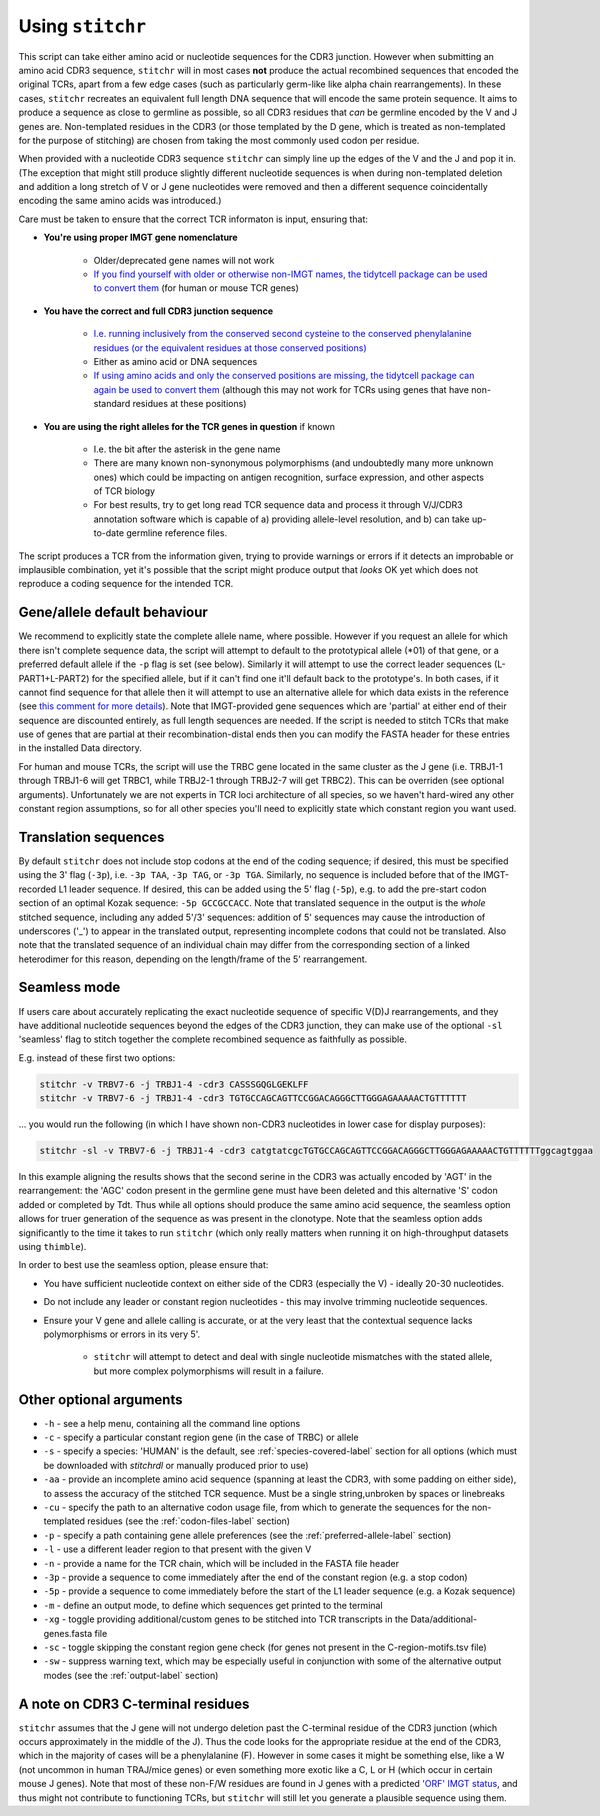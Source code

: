 .. _usage-label:

Using ``stitchr``
=================

This script can take either amino acid or nucleotide sequences for the CDR3 junction. However when submitting an amino acid CDR3 sequence, ``stitchr`` will in most cases **not** produce the actual recombined sequences that encoded the original TCRs, apart from a few edge cases (such as particularly germ-like like alpha chain rearrangements). In these cases, ``stitchr`` recreates an equivalent full length DNA sequence that will encode the same protein sequence. It aims to produce a sequence as close to germline as possible, so all CDR3 residues that *can* be germline encoded by the V and J genes are. Non-templated residues in the CDR3 (or those templated by the D gene, which is treated as non-templated for the purpose of stitching) are chosen from taking the most commonly used codon per residue.

When provided with a nucleotide CDR3 sequence ``stitchr`` can simply line up the edges of the V and the J and pop it in. (The exception that might still produce slightly different nucleotide sequences is when during non-templated deletion and addition a long stretch of V or J gene nucleotides were removed and then a different sequence coincidentally encoding the same amino acids was introduced.)

Care must be taken to ensure that the correct TCR informaton is input, ensuring that:

* **You're using proper IMGT gene nomenclature**

    * Older/deprecated gene names will not work
    * `If you find yourself with older or otherwise non-IMGT names, the tidytcell package can be used to convert them <https://github.com/yutanagano/tidytcells>`_ (for human or mouse TCR genes)

* **You have the correct and full CDR3 junction sequence**

    * `I.e. running inclusively from the conserved second cysteine to the conserved phenylalanine residues (or the equivalent residues at those conserved positions) <http://www.imgt.org/FAQ/#question39>`_
    * Either as amino acid or DNA sequences
    * `If using amino acids and only the conserved positions are missing, the tidytcell package can again be used to convert them <https://github.com/yutanagano/tidytcells>`_ (although this may not work for TCRs using genes that have non-standard residues at these positions)

* **You are using the right alleles for the TCR genes in question** if known

    * I.e. the bit after the asterisk in the gene name
    * There are many known non-synonymous polymorphisms (and undoubtedly many more unknown ones) which could be impacting on antigen recognition, surface expression, and other aspects of TCR biology
    * For best results, try to get long read TCR sequence data and process it through V/J/CDR3 annotation software which is capable of a) providing allele-level resolution, and b) can take up-to-date germline reference files.

The script produces a TCR from the information given, trying to provide warnings or errors if it detects an improbable or implausible combination, yet it's possible that the script might produce output that *looks* OK yet which does not reproduce a coding sequence for the intended TCR.

Gene/allele default behaviour
-----------------------------

We recommend to explicitly state the complete allele name, where possible. However if you request an allele for which there isn't complete sequence data, the script will attempt to default to the prototypical allele (\*01) of that gene, or a preferred default allele if the ``-p`` flag is set (see below). Similarly it will attempt to use the correct leader sequences (L-PART1+L-PART2) for the specified allele, but if it can't find one it'll default back to the prototype's. In both cases, if it cannot find sequence for that allele then it will attempt to use an alternative allele for which data exists in the reference (see `this comment for more details <https://github.com/JamieHeather/stitchr/issues/25#issuecomment-1146626463>`_). Note that IMGT-provided gene sequences which are 'partial' at either end of their sequence are discounted entirely, as full length sequences are needed. If the script is needed to stitch TCRs that make use of genes that are partial at their recombination-distal ends then you can modify the FASTA header for these entries in the installed Data directory.

For human and mouse TCRs, the script will use the TRBC gene located in the same cluster as the J gene (i.e. TRBJ1-1 through TRBJ1-6 will get TRBC1, while TRBJ2-1 through TRBJ2-7 will get TRBC2). This can be overriden (see optional arguments). Unfortunately we are not experts in TCR loci architecture of all species, so we haven't hard-wired any other constant region assumptions, so for all other species you'll need to explicitly state which constant region you want used.

Translation sequences
---------------------

By default ``stitchr`` does not include stop codons at the end of the coding sequence; if desired, this must be specified using the 3' flag (``-3p``), i.e. ``-3p TAA``, ``-3p TAG``, or ``-3p TGA``. Similarly, no sequence is included before that of the IMGT-recorded L1 leader sequence. If desired, this can be added using the 5' flag (``-5p``), e.g. to add the pre-start codon section of an optimal Kozak sequence: ``-5p GCCGCCACC``. Note that translated sequence in the output is the *whole* stitched sequence, including any added 5'/3' sequences: addition of 5' sequences may cause the introduction of underscores ('\_') to appear in the translated output, representing incomplete codons that could not be translated. Also note that the translated sequence of an individual chain may differ from the corresponding section of a linked heterodimer for this reason, depending on the length/frame of the 5' rearrangement.

Seamless mode
-------------

If users care about accurately replicating the exact nucleotide sequence of specific V(D)J rearrangements, and they have additional nucleotide sequences beyond the edges of the CDR3 junction, they can make use of the optional ``-sl`` 'seamless' flag to stitch together the complete recombined sequence as faithfully as possible.

E.g. instead of these first two options:

.. code:: bash

   stitchr -v TRBV7-6 -j TRBJ1-4 -cdr3 CASSSGQGLGEKLFF
   stitchr -v TRBV7-6 -j TRBJ1-4 -cdr3 TGTGCCAGCAGTTCCGGACAGGGCTTGGGAGAAAAACTGTTTTTT

… you would run the following (in which I have shown non-CDR3 nucleotides  in lower case for display purposes):

.. code:: bash

   stitchr -sl -v TRBV7-6 -j TRBJ1-4 -cdr3 catgtatcgcTGTGCCAGCAGTTCCGGACAGGGCTTGGGAGAAAAACTGTTTTTTggcagtggaa

In this example aligning the results shows that the second serine in the CDR3 was actually encoded by 'AGT' in the rearrangement: the 'AGC' codon present in the germline gene must have been deleted and this alternative 'S' codon added or completed by Tdt. Thus while all options should produce the same amino acid sequence, the seamless option allows for truer generation of the sequence as was present in the clonotype. Note that the seamless option adds significantly to the time it takes to run ``stitchr`` (which only really matters when running it on high-throughput datasets using ``thimble``).

In order to best use the seamless option, please ensure that:

* You have sufficient nucleotide context on either side of the CDR3 (especially the V) - ideally 20-30 nucleotides.
* Do not include any leader or constant region nucleotides - this may involve trimming nucleotide sequences.
* Ensure your V gene and allele calling is accurate, or at the very least that the contextual sequence lacks polymorphisms or errors in its very 5'.

    * ``stitchr`` will attempt to detect and deal with single nucleotide mismatches with the stated allele, but more complex polymorphisms will result in a failure.

Other optional arguments
------------------------

-  ``-h`` - see a help menu, containing all the command line options
-  ``-c`` - specify a particular constant region gene (in the case of TRBC) or allele
-  ``-s`` - specify a species: 'HUMAN' is the default, see :ref:`species-covered-label` section for all options (which must be downloaded with `stitchrdl` or manually produced prior to use)
-  ``-aa`` - provide an incomplete amino acid sequence (spanning at least the CDR3, with some padding on either side), to assess the accuracy of the stitched TCR sequence. Must be a single string,unbroken by spaces or linebreaks
-  ``-cu`` - specify the path to an alternative codon usage file, from which to generate the sequences for the non-templated residues (see the :ref:`codon-files-label` section)
-  ``-p`` - specify a path containing gene allele preferences (see the :ref:`preferred-allele-label` section)
-  ``-l`` - use a different leader region to that present with the given V
-  ``-n`` - provide a name for the TCR chain, which will be included in the FASTA file header
-  ``-3p`` - provide a sequence to come immediately after the end of the constant region (e.g. a stop codon)
-  ``-5p`` - provide a sequence to come immediately before the start of the L1 leader sequence (e.g. a Kozak sequence)
-  ``-m`` - define an output mode, to define which sequences get printed to the terminal
-  ``-xg`` - toggle providing additional/custom genes to be stitched into TCR transcripts in the Data/additional-genes.fasta file
-  ``-sc`` - toggle skipping the constant region gene check (for genes not present in the C-region-motifs.tsv file)
-  ``-sw`` - suppress warning text, which may be especially useful in conjunction with some of the alternative output modes (see the :ref:`output-label` section)


A note on CDR3 C-terminal residues
----------------------------------

``stitchr`` assumes that the J gene will not undergo deletion past the C-terminal residue of the CDR3 junction (which occurs approximately in the middle of the J). Thus the code looks for the appropriate residue at the end of the CDR3, which in the majority of cases will be a phenylalanine (F). However in some cases it might be something else, like a W (not uncommon in human TRAJ/mice genes) or even something more exotic like a C, L or H (which occur in certain mouse J genes). Note that most of these non-F/W residues are found in J genes with a predicted `'ORF' IMGT status <http://www.imgt.org/IMGTScientificChart/SequenceDescription/IMGTfunctionality.html>`_, and thus might not contribute to functioning TCRs, but ``stitchr`` will still let you generate a plausible sequence using them.
